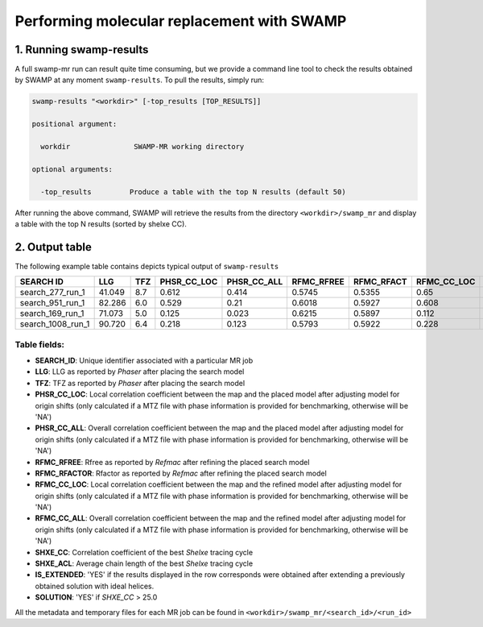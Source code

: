 Performing molecular replacement with SWAMP
-------------------------------------------

1. Running swamp-results
^^^^^^^^^^^^^^^^^^^^^^^^

A full swamp-mr run can result quite time consuming, but we provide a command line tool to check the results obtained by SWAMP at any moment ``swamp-results``. To pull the results, simply run:

.. code-block:: shell

    swamp-results "<workdir>" [-top_results [TOP_RESULTS]]

    positional argument:

      workdir               SWAMP-MR working directory

    optional arguments:

      -top_results         Produce a table with the top N results (default 50)


After running the above command, SWAMP will retrieve the results from the directory ``<workdir>/swamp_mr`` and display a table with the top N results (sorted by shelxe CC).


2. Output table
^^^^^^^^^^^^^^^

The following example table contains depicts typical output of ``swamp-results``

+-------------------+---------+-----+-------------+-------------+------------+------------+-------------+-------------+---------+----------+-------------+----------+
|     SEARCH ID     |   LLG   | TFZ | PHSR_CC_LOC | PHSR_CC_ALL | RFMC_RFREE | RFMC_RFACT | RFMC_CC_LOC | RFMC_CC_ALL | SHXE_CC | SHXE_ACL | IS_EXTENDED | SOLUTION |
+===================+=========+=====+=============+=============+============+============+=============+=============+=========+==========+=============+==========+
|  search_277_run_1 |  41.049 | 8.7 |    0.612    |    0.414    |   0.5745   |   0.5355   |     0.65    |    0.434    |  32.65  |   21.0   |     YES     |    YES   |
+-------------------+---------+-----+-------------+-------------+------------+------------+-------------+-------------+---------+----------+-------------+----------+
|  search_951_run_1 |  82.286 | 6.0 |    0.529    |     0.21    |   0.6018   |   0.5927   |    0.608    |    0.248    |  35.33  |   25.0   |     YES     |    YES   |
+-------------------+---------+-----+-------------+-------------+------------+------------+-------------+-------------+---------+----------+-------------+----------+
|  search_169_run_1 |  71.073 | 5.0 |    0.125    |    0.023    |   0.6215   |   0.5897   |    0.112    |    0.026    |  23.08  |   9.0    |     YES     |    NO    |
+-------------------+---------+-----+-------------+-------------+------------+------------+-------------+-------------+---------+----------+-------------+----------+
| search_1008_run_1 |  90.720 | 6.4 |    0.218    |    0.123    |   0.5793   |   0.5922   |    0.228    |    0.125    |  23.03  |   10.0   |     YES     |    NO    |
+-------------------+---------+-----+-------------+-------------+------------+------------+-------------+-------------+---------+----------+-------------+----------+


Table fields:
+++++++++++++

* **SEARCH_ID**: Unique identifier associated with a particular MR job
* **LLG**: LLG as reported by *Phaser* after placing the search model
* **TFZ**: TFZ as reported by *Phaser* after placing the search model
* **PHSR_CC_LOC**: Local correlation coefficient between the map and the placed model after adjusting model for origin shifts (only calculated if a MTZ file with phase information is provided for benchmarking, otherwise will be 'NA')
* **PHSR_CC_ALL**: Overall correlation coefficient between the map and the placed model after adjusting model for origin shifts (only calculated if a MTZ file with phase information is provided for benchmarking, otherwise will be 'NA')
* **RFMC_RFREE**: Rfree as reported by *Refmac* after refining the placed search model
* **RFMC_RFACTOR**: Rfactor as reported by *Refmac* after refining the placed search model
* **RFMC_CC_LOC**: Local correlation coefficient between the map and the refined model after adjusting model for origin shifts (only calculated if a MTZ file with phase information is provided for benchmarking, otherwise will be 'NA')
* **RFMC_CC_ALL**: Overall correlation coefficient between the map and the refined model after adjusting model for origin shifts (only calculated if a MTZ file with phase information is provided for benchmarking, otherwise will be 'NA')
* **SHXE_CC**: Correlation coefficient of the best *Shelxe* tracing cycle
* **SHXE_ACL**: Average chain length of the best *Shelxe* tracing cycle
* **IS_EXTENDED**: 'YES' if the results displayed in the row corresponds were obtained after extending a previously obtained solution with ideal helices.
* **SOLUTION**: 'YES' if *SHXE_CC* > 25.0

All the metadata and temporary files for each MR job can be found in ``<workdir>/swamp_mr/<search_id>/<run_id>``